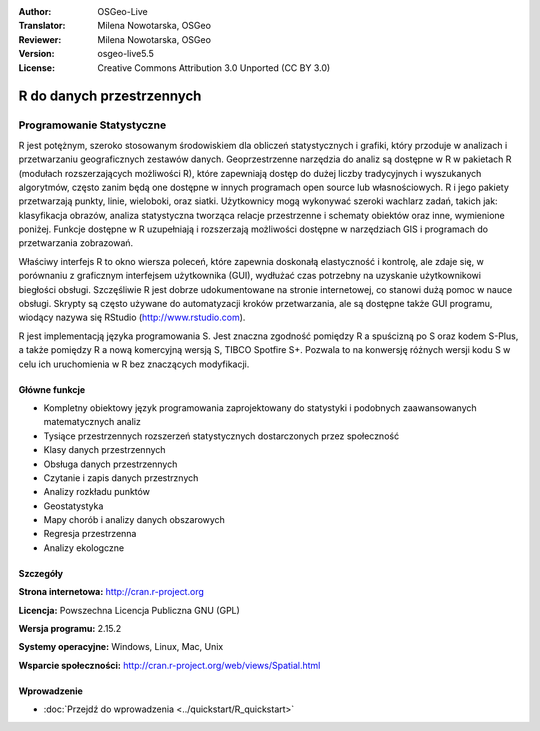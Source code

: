 :Author: OSGeo-Live
:Translator: Milena Nowotarska, OSGeo
:Reviewer: Milena Nowotarska, OSGeo
:Version: osgeo-live5.5
:License: Creative Commons Attribution 3.0 Unported (CC BY 3.0)

.. image:: ../../images/project_logos/logo-R.jpg
  :scale: 100 %
  :alt: project logo
  :align: right
  :target: http://cran.r-project.org

R do danych przestrzennych
================================================================================

Programowanie Statystyczne
~~~~~~~~~~~~~~~~~~~~~~~~~~~~~~~~~~~~~~~~~~~~~~~~~~~~~~~~~~~~~~~~~~~~~~~~~~~~~~~~

R jest potężnym, szeroko stosowanym środowiskiem dla obliczeń
statystycznych i grafiki, który przoduje w analizach i przetwarzaniu
geograficznych zestawów danych. Geoprzestrzenne narzędzia do analiz są
dostępne w R w pakietach R (modułach rozszerzających możliwości R),
które zapewniają dostęp do dużej liczby tradycyjnych i wyszukanych
algorytmów, często zanim będą one dostępne w innych programach 
open source lub własnościowych. R i jego pakiety przetwarzają
punkty, linie, wieloboki, oraz siatki. Użytkownicy mogą wykonywać 
szeroki wachlarz zadań, takich jak: klasyfikacja obrazów, analiza 
statystyczna tworząca relacje przestrzenne i schematy obiektów oraz
inne, wymienione poniżej. Funkcje dostępne w R uzupełniają i 
rozszerzają możliwości dostępne w narzędziach GIS i programach
do przetwarzania zobrazowań.

Właściwy interfejs R to okno wiersza poleceń, które zapewnia 
doskonałą elastyczność i kontrolę, ale zdaje się, w porównaniu
z graficznym interfejsem użytkownika (GUI), wydłużać czas
potrzebny na uzyskanie użytkownikowi biegłości obsługi. 
Szczęśliwie R jest dobrze udokumentowane na stronie internetowej, 
co stanowi dużą pomoc w nauce obsługi. Skrypty są często używane 
do automatyzacji kroków przetwarzania, ale są dostępne także 
GUI programu, wiodący nazywa się RStudio (http://www.rstudio.com).

R jest implementacją języka programowania S. Jest znaczna zgodność
pomiędzy R a spuścizną po S oraz kodem S-Plus, a także pomiędzy R a 
nową komercyjną wersją S, TIBCO Spotfire S+. Pozwala to na konwersję
różnych wersji kodu S w celu ich uruchomienia w R bez znaczących 
modyfikacji.

.. image:: ../../images/screenshots/1024x768/r-screenshot.png
  :scale: 50 %
  :alt: project logo
  :align: right

Główne funkcje
--------------------------------------------------------------------------------

* Kompletny obiektowy język programowania zaprojektowany do statystyki i podobnych zaawansowanych matematycznych analiz 
* Tysiące przestrzennych rozszerzeń statystycznych dostarczonych przez społeczność 
* Klasy danych przestrzennych
* Obsługa danych przestrzennych
* Czytanie i zapis danych przestrznych
* Analizy rozkładu punktów
* Geostatystyka
* Mapy chorób i analizy danych obszarowych
* Regresja przestrzenna
* Analizy ekologczne

Szczegóły
--------------------------------------------------------------------------------

**Strona internetowa:** http://cran.r-project.org

**Licencja:** Powszechna Licencja Publiczna GNU (GPL)

**Wersja programu:** 2.15.2

**Systemy operacyjne:** Windows, Linux, Mac, Unix

**Wsparcie społeczności:** http://cran.r-project.org/web/views/Spatial.html

Wprowadzenie
--------------------------------------------------------------------------------

* :doc:`Przejdź do wprowadzenia <../quickstart/R_quickstart>`

